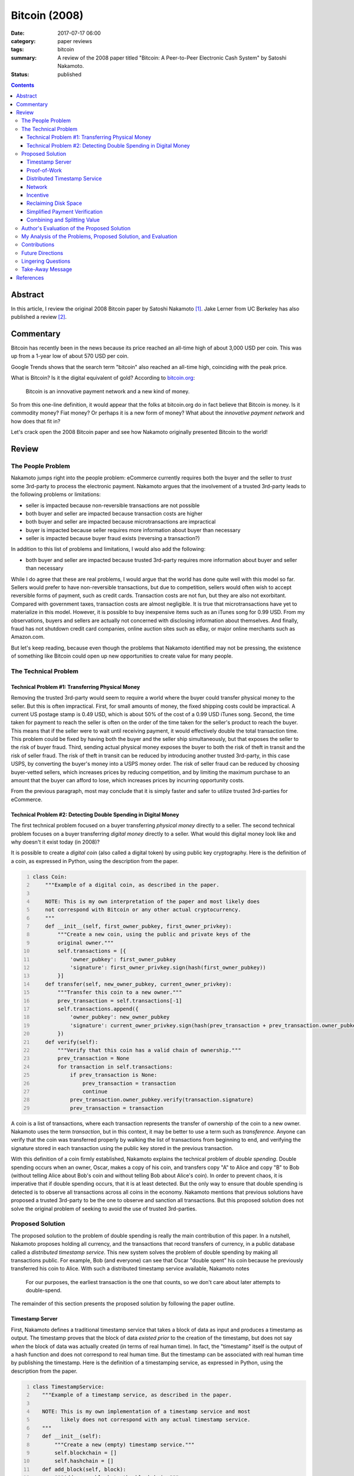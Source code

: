 ==============
Bitcoin (2008)
==============

:date: 2017-07-17 06:00
:category: paper reviews
:tags: bitcoin
:summary: A review of the 2008 paper titled "Bitcoin: A Peer-to-Peer
          Electronic Cash System" by Satoshi Nakamoto.
:status: published

.. contents::

Abstract
========

In this article,
I review the original 2008 Bitcoin paper
by Satoshi Nakamoto [1]_.
Jake Lerner from UC Berkeley
has also published a review [2]_.

Commentary
==========

Bitcoin has recently been in the news
because its price reached
an all-time high of about 3,000 USD per coin.
This was up from a 1-year low
of about 570 USD per coin.

.. image:: {attach}images/bitcoin-2008_coinbase.png
   :alt: Coinbase chart showing the 1-year price of Bitcoin in USD.

Google Trends shows that
the search term "bitcoin"
also reached an all-time high,
coinciding with the peak price.

.. image:: {attach}images/bitcoin-2008_google-trends.png
   :alt: Google trends showing the recent popularity of the search term
         "bitcoin".

What is Bitcoin?
Is it the digital equivalent of gold?
According to `bitcoin.org <https://bitcoin.org/en/>`_:

    Bitcoin is an innovative payment network and a new kind of money.

So from this one-line definition,
it would appear that the folks at bitcoin.org
do in fact believe that Bitcoin is money.
Is it commodity money?
Fiat money?
Or perhaps it is a new form of money?
What about the *innovative payment network*
and how does that fit in?

Let's crack open
the 2008 Bitcoin paper
and see how Nakamoto
originally presented Bitcoin
to the world!

Review
======

The People Problem
------------------

Nakamoto jumps right into the people problem:
eCommerce currently requires
both the buyer and the seller
to *trust* some 3rd-party
to process the electronic payment.
Nakamoto argues that the involvement
of a trusted 3rd-party
leads to the following problems or limitations:

* seller is impacted because non-reversible transactions are not possible
* both buyer and seller are impacted because transaction costs are higher
* both buyer and seller are impacted because microtransactions are impractical
* buyer is impacted because seller requires more information about buyer than necessary
* seller is impacted because buyer fraud exists (reversing a transaction?)

In addition to this list of problems and limitations,
I would also add the following:

* both buyer and seller are impacted because trusted 3rd-party requires more information about buyer and seller than necessary

While I do agree that these are real problems,
I would argue that the world has done quite well
with this model so far.
Sellers would prefer to have non-reversible transactions,
but due to competition,
sellers would often wish to accept reversible forms of payment,
such as credit cards.
Transaction costs are not fun,
but they are also not exorbitant.
Compared with government taxes,
transaction costs are almost negligible.
It is true that microtransactions
have yet to materialize
in this model.
However,
it is possible to buy inexpensive items
such as an iTunes song for 0.99 USD.
From my observations,
buyers and sellers are actually not concerned
with disclosing information about themselves.
And finally,
fraud has not shutdown credit card companies,
online auction sites such as eBay,
or major online merchants such as Amazon.com.

But let's keep reading,
because even though the problems
that Nakamoto identified
may not be pressing,
the existence of something like Bitcoin
could open up new opportunities to create
value for many people.

The Technical Problem
---------------------

Technical Problem #1: Transferring Physical Money
~~~~~~~~~~~~~~~~~~~~~~~~~~~~~~~~~~~~~~~~~~~~~~~~~

Removing the trusted 3rd-party
would seem to require a world
where the buyer could transfer
physical money to the seller.
But this is often impractical.
First,
for small amounts of money,
the fixed shipping costs could be
impractical.
A current US postage stamp
is 0.49 USD,
which is about 50%
of the cost of a 0.99 USD iTunes song.
Second,
the time taken for payment
to reach the seller
is often on the order of
the time taken for the seller's
product to reach the buyer.
This means that if the seller
were to wait until receiving payment,
it would effectively double the total
transaction time.
This problem could be fixed by having
both the buyer and the seller
ship simultaneously,
but that exposes the seller
to the risk of buyer fraud.
Third,
sending actual physical money
exposes the buyer to both the risk of theft in transit
and the risk of seller fraud.
The risk of theft in transit
can be reduced by introducing another
trusted 3rd-party,
in this case USPS,
by converting the buyer's money into a USPS money order.
The risk of seller fraud can be reduced
by choosing buyer-vetted sellers,
which increases prices by reducing competition,
and by limiting the maximum purchase
to an amount that the buyer can afford to lose,
which increases prices by incurring opportunity costs.

From the previous paragraph,
most may conclude that it is simply
faster and safer to utilize
trusted 3rd-parties for eCommerce.

Technical Problem #2: Detecting Double Spending in Digital Money
~~~~~~~~~~~~~~~~~~~~~~~~~~~~~~~~~~~~~~~~~~~~~~~~~~~~~~~~~~~~~~~~

The first technical problem
focused on a buyer
transferring *physical money*
directly to a seller.
The second technical problem
focuses on a buyer
transferring *digital money*
directly to a seller.
What would this digital money look like
and why doesn't it exist today (in 2008)?

It is possible to create
a *digital coin* (also called a digital token)
by using public key cryptography.
Here is the definition of a coin,
as expressed in Python,
using the description from the paper.

.. code:: python3
   :number-lines:

   class Coin:
       """Example of a digital coin, as described in the paper.

       NOTE: This is my own interpretation of the paper and most likely does
       not correspond with Bitcoin or any other actual cryptocurrency.
       """
       def __init__(self, first_owner_pubkey, first_owner_privkey):
           """Create a new coin, using the public and private keys of the
           original owner."""
           self.transactions = [{
               'owner_pubkey': first_owner_pubkey
               'signature': first_owner_privkey.sign(hash(first_owner_pubkey))
           }]
       def transfer(self, new_owner_pubkey, current_owner_privkey):
           """Transfer this coin to a new owner."""
           prev_transaction = self.transactions[-1]
           self.transactions.append({
               'owner_pubkey': new_owner_pubkey
               'signature': current_owner_privkey.sign(hash(prev_transaction + prev_transaction.owner_pubkey))
           })
       def verify(self):
           """Verify that this coin has a valid chain of ownership."""
           prev_transaction = None
           for transaction in self.transactions:
               if prev_transaction is None:
                   prev_transaction = transaction
                   continue
               prev_transaction.owner_pubkey.verify(transaction.signature)
               prev_transaction = transaction

A coin is a list of transactions,
where each transaction
represents the transfer of ownership
of the coin
to a new owner.
Nakamoto uses the term *transaction*,
but in this context,
it may be better to use
a term such as *transference*.
Anyone can verify that the coin
was transferred properly
by walking the list of transactions
from beginning to end,
and verifying the signature stored in each transaction
using the public key stored in the previous transaction.

With this definition
of a coin
firmly established,
Nakamoto explains
the technical problem
of *double spending*.
Double spending occurs
when an owner, Oscar,
makes a copy of his coin,
and transfers copy "A" to Alice
and copy "B" to Bob
(without telling Alice about Bob's coin
and without telling Bob about Alice's coin).
In order to prevent chaos,
it is imperative that
if double spending occurs,
that it is at least detected.
But the only way to ensure
that double spending is detected
is to observe all transactions
across all coins in the economy.
Nakamoto mentions that previous solutions
have proposed a trusted 3rd-party
to be the one
to observe and sanction all transactions.
But this proposed solution
does not solve the original problem
of seeking to avoid the use of trusted 3rd-parties.

Proposed Solution
-----------------

The proposed solution
to the problem of double spending
is really the main contribution
of this paper.
In a nutshell,
Nakamoto proposes holding all currency,
and the transactions
that record transfers of currency,
in a public database
called a *distributed timestamp service*.
This new system
solves the problem
of double spending
by making all transactions public.
For example,
Bob (and everyone) can see that
Oscar "double spent" his coin
because he previously transferred
his coin to Alice.
With such a
distributed timestamp service available,
Nakamoto notes

    For our purposes, the earliest transaction is the one that counts,
    so we don't care about later attempts to double-spend.

The remainder of this section
presents the proposed solution
by following the paper outline.

Timestamp Server
~~~~~~~~~~~~~~~~

First,
Nakamoto defines
a traditional timestamp service
that takes a block of data as input
and produces a timestamp as output.
The timestamp proves that
the block of data
*existed prior* to the creation
of the timestamp,
but does not say
*when* the block of data
was actually created
(in terms of real human time).
In fact,
the "timestamp" itself
is the output
of a hash function
and does not correspond
to real human time.
But the timestamp
can be associated
with real human time
by publishing the timestamp.
Here is the definition
of a timestamping service,
as expressed in Python,
using the description from the paper.

.. code:: python3
   :number-lines:

   class TimestampService:
      """Example of a timestamp service, as described in the paper.

      NOTE: This is my own implementation of a timestamp service and most
            likely does not correspond with any actual timestamp service.
      """
      def __init__(self):
          """Create a new (empty) timestamp service."""
          self.blockchain = []
          self.hashchain = []
      def add_block(self, block):
          """Add a new block to the blockchain."""
          self.blockchain.append(block)
          if len(self.hashchain) == 0:
              self.hashchain.append(hash(block))
          else:
              self.hashchain.append(self.hashchain[-1] + hash(block))
      def get_timestamp(self):
          """Return the most recent hash from the hashchain."""
          if len(self.hashchain) == 0:
              return None
          return self.hashchain[-1]

So how does this timestamp service
solve the double spending problem?
In my opinion,
Nakamoto is not so clear on this point.
I could imagine that blocks could contain coins.
By timestamping a block containing a coin,
one is proving that Alice is the
*first* recipient of a given coin,
and not Bob.
And from the previous section,
it is enough to prove the first recipient
in order to solve the double spending problem.

So far,
all is well.
But wait!
Who runs the timestamp service?
This traditional solution
does not work for our needs
because it requires
a trusted 3rd-party.

Proof-of-Work
~~~~~~~~~~~~~

What is proof-of-work?
Sometimes one would like to
control access to a shared resource
to prevent abuse of that resource.
Dwork and Naor (1992) [3]_
presented a scheme where
if Alice wants to access a shared resource,
she is required to "pay" for access
by performing some busywork.
Access to the resource
is then contingent
on Alice's ability
to prove that she has in fact
done this busywork.
If Alice wishes to
submit some message :math:`x`
to the shared resource,
then the busywork takes the form
of computing a *moderately hard function*
:math:`y = f(x)`.
Alice then submits
both the message
and the proof-of-work together
:math:`(x, y)`.
Principals agree not to accept messages
without valid proofs-of-work.
Bob can validate Alice's proof-of-work
by computing :math:`y' = f(x)`
and verifying that :math:`y = y'`.
As an optimization,
the moderately hard function :math:`f(x)`
can be chosen so that checking :math:`y`
is much faster than computing :math:`y`.

Nakamoto describes a particular
proof-of-work function :math:`f(x)`
that involves searching for an input :math:`x`
where the hash of that input :math:`y = f(x)`
begins with a particular number :math:`k \ge 1`
of zero bits,
which gets exponentially harder with :math:`k`.
In order to keep up with Moore's law over time,
the parameter :math:`k`
is chosen (increased?) automatically
so that a desired number of blocks
are created each hour.

Distributed Timestamp Service
~~~~~~~~~~~~~~~~~~~~~~~~~~~~~

In my opinion,
Nakamoto does not present
this section of the paper very clearly.
Nakamoto is describing the design
of a distributed timestamp service
where proof-of-work is required
to timestamp a block,
i.e.,
to add a block to the blockchain.
The key is that all of the principals
agree on how to verify that a block
has been timestamped correctly.
All principals possess
a complete copy of the blockchain.
Here is the definition
of a distributed timestamping service,
as expressed in Python,
using the description from the paper.

.. code:: python3
   :number-lines:

   class DistributedTimestampService:
      """Example of a distributed timestamp service, as described in the paper.

      NOTE: This is my own implementation of a distributed timestamp service
            and most likely does not correspond with any actual timestamp service.
      """
      def __init__(self, k):
          """Create a new (empty) distributed timestamp service."""
          self.k = k
          self.blockchain = []
      def add_block(self, block):
          """Add a new block to the blockchain."""
          block.prev_hash = 0
          if len(self.blockchain) > 0:
              block.prev_hash = hash(self.blockchain[-1])
          block.N = 0  # start with random number?
          while True:
              block.N += 1
              if bin(hash(block))[2:2+self.k] == 0:
                  self.blockchain.append(block)
                  break
      def verify_block(self, block):
          """Return True if a given block should be added to the blockchain
          and also add it to the blockchain."""
          prev_hash = 0
          if len(self.blockchain) > 0:
              prev_hash = hash(self.blockchain[-1])
          if block.prev_hash != prev_hash:
              return False
          if bin(hash(block))[2:2+self.k] != 0:
              return False
          self.blockchain.append(block)
          return True

So now we have
the distributed timestamp service
we mentioned
at the beginning
of this section.
The rest of this section
deals with loose ends.

Network
~~~~~~~
The paper clearly describes
the Bitcoin protocol.
Essentially,
blocks contain broadcasted transactions (coins)
and there is a great race
to extend the block chain.

Incentive
~~~~~~~~~
Why should everyone
race to extend the blockchain?
For money of course!
Each new block created
also creates a new bitcoin,
owned by the person
who created the block.
This is inflationary.
There is also a non-inflationary
incentive: transaction fees.
A transaction must specify
an input value
and an output value.
If the output value
is less than
the input value,
then the person
who creates the block
keeps the difference
for himself
as a transaction fee.

Reclaiming Disk Space
~~~~~~~~~~~~~~~~~~~~~
Not everyone needs to have
a full copy of the blockchain
in order to use Bitcoin.
Nakamoto describes
how the use of Merkle Trees
allow parts of the blockchain
to be discarded
without affecting the ability
to validate later blocks.

Simplified Payment Verification
~~~~~~~~~~~~~~~~~~~~~~~~~~~~~~~
Combined with the previous section,
anyone can verify a payment
using only a subset of the blockchain.

Combining and Splitting Value
~~~~~~~~~~~~~~~~~~~~~~~~~~~~~
Do we need a separate transaction
for each minimum unit of currency
(later named a satoshi after the author),
or can we have a single transaction
for a larger amount?
A transaction has one or more inputs
(coins that Alice owns)
and one or two outputs
(Alice and Bob,
where Bob is the recipient).
I felt that
this section
of the paper
was vague.

Author's Evaluation of the Proposed Solution
--------------------------------------------
Throughout the paper,
Nakamoto comments on
how such-and-such particular feature
enables some property of the system,
or prevents some problem.

On *preventing attacks*:

    We consider the scenario of an attacker trying to generate an alternate
    chain faster than the honest chain. Even if this is accomplished, it
    does not throw the system open to arbitrary changes, such as creating
    value out of thin air or taking money that never belonged to the attacker.
    Nodes are not going to accept an invalid transaction as payment, and honest
    nodes will never accept a block containing them. An attacker can only try
    to change one of his own transactions to take back money he recently spent
    ... To modify a past block, an attacker would
    have to redo the proof-of-work of the block and all blocks after it and
    then catch up with and surpass the work of the honest nodes.

Section 11 (Calculations) gives a mathematical treatment on how computationally
difficult it would be for an attacker to double spend, and presents a
theorem without proof.

On *determining representation in majority decision making*:

    The proof-of-work also solves the problem of determining representation
    in majority decision making. If the majority were based on
    one-IP-address-one-vote, it could be subverted by anyone able to
    allocate many IPs. Proof-of-work is essentially one-CPU-one-vote.
    The majority decision is represented by the longest chain, which has
    the greatest proof-of-work effort invested in it. If a majority of CPU
    power is controlled by honest nodes, the honest chain will grow the fastest
    and outpace any competing chains.

On *simultaneous broadcasts*:

    Nodes always consider the longest chain to be the correct one and will
    keep working on extending it. If two nodes broadcast different versions
    of the next block simultaneously, some nodes may receive one or the other
    first. In that case, they work on the first one they received, but save
    the other branch in case it becomes longer. The tie will be broken when the
    next proof- of-work is found and one branch becomes longer; the nodes that
    were working on the other branch will then switch to the longer one.

On *dropped broadcasts*:

    New transaction broadcasts do not necessarily need to reach all nodes.
    As long as they reach many nodes, they will get into a block before long.
    Block broadcasts are also tolerant of dropped messages. If a node does not
    receive a block, it will request it when it receives the next block and
    realizes it missed one.

On *incentives to participate*:

    By convention, the first transaction in a block is a special transaction
    that starts a new coin owned by the creator of the block. This adds an
    incentive for nodes to support the network, and provides a way to initially
    distribute coins into circulation, since there is no central authority to
    issue them.

On *incentives to stay honest*:

    The incentive may help encourage nodes to stay honest. If a greedy attacker
    is able to assemble more CPU power than all the honest nodes, he would have
    to choose between using it to defraud people by stealing back his payments,
    or using it to generate new coins. He ought to find it more profitable to
    play by the rules, such rules that favour him with more new coins than
    everyone else combined, than to undermine the system and the validity of
    his own wealth.

On *the blockchain getting too large to use*:

    A block header with no transactions would be about 80 bytes. If we suppose
    blocks are generated every 10 minutes, 80 bytes * 6 * 24 * 365 = 4.2MB per
    year. With computer systems typically selling with 2GB of RAM as of 2008,
    and Moore's Law predicting current growth of 1.2GB per year, storage should
    not be a problem even if the block headers must be kept in memory.

On *privacy*:

    ... privacy can still be maintained by breaking the flow of information
    in another place: by keeping public keys anonymous. The public can see
    that someone is sending an amount to someone else, but without information
    linking the transaction to anyone ... As an additional firewall, a new
    key pair should be used for each transaction to keep them from being
    linked to a common owner. Some linking is still unavoidable with
    multi-input transactions, which necessarily reveal that their inputs were
    owned by the same owner. The risk is that if the owner of a key is
    revealed, linking could reveal other transactions that belonged to the
    same owner.

My Analysis of the Problems, Proposed Solution, and Evaluation
--------------------------------------------------------------
I do not believe
that the people problems
identified in Bitcoin,
the paper,
are of great importance.
However,
I do believe that Bitcoin,
the system,
is making itself important
by disrupting many elements
of society and government.

The technical problems
identified in the paper
are real and well presented.

Frankly,
Nakamoto did a poor job
explaining the proposed solution.
One really has to
dig into this paper
to understand the system.

Also, Nakamoto did a poor job
analyzing the proposed solution.

Overall,
this is not a very good paper.
That said,
I would still encourage
everyone to read this paper
because there is no other
technical source for Bitcoin
that is as authoritative
as this one.
But honestly
I think one would have to
read the source code
to really understand the system.

Contributions
-------------
In my opinion,
the main contribution
of this paper
is Nakamoto's proposed solution
to the problem
of double spending,
and his evaluation
of how computationally
infeasible it is
to double spend
using his solution.
The "great race"
is an ingenious mechanism
to align the incentives
of the principals.
The second contribution
of this paper
is modeling a transaction
with multiple inputs
and two outputs.
The rest of the paper,
and the individual elements
of the proposed solution,
e.g., coins,
timestamp service,
proof-of-work,
Merkle Trees, etc.,
were published previously.

Future Directions
-----------------
Bitcoin has come a long way
since 2008,
and I don't think
that it is possible
to objectively write this section.
One could look at the original
questions and criticisms
from the 2008 to 2009
timeframe to better understand
what folks thought were the
future directions
for Bitcoin back then.

Lingering Questions
-------------------
I understand that
there is a bit of a mystery
surrounding the author,
Satoshi Nakamoto.
The conventional wisdom
is that his name
is a pseudonym.
But some folks question
whether or not
it was the work
of a single author.
I offer my own opinion
as a system researcher.
Yes,
I believe that
Satoshi Nakamoto
is a single person.
First,
my observation in life
is that the best work
tends to come from
a single creative mind,
and Bitcoin
is clearly
a very cleverly engineered system.
Second,
there are editorial deficiencies
in this paper
which would have been caught
if there had been multiple authors.
Some of the passages
are a bit awkward.
And some of the descriptions
are overly terse.
The author either has
graduate-level training,
or is one of the
very rare individuals
that can teach themselves
how to conduct research.
I would guess that
it is the latter
as it appears to me
that the paper
is copying the style and format
of academic literature
but is missing some key
traditional structures.
For example,
although there are citations,
there is no related work section.
There is also no future work section,
and there is no performance evaluation.
This paper would not have been accepted
to a top-tier conference
as it is currently written.

The paper describes how
the most common attack
would be to rewrite history
to allow an attacker
to double spend
his own coins.
To date,
has this ever
actually happened
in Bitcoin?
Would there be any
tell-tale signs
that this happened?

Should we be investing
in energy companies
and semiconductor fabs?

In the olden days of yore,
wealth was measured in cattle.
In the future,
will wealth be measured
in computational power
and access to electrical power?

Take-Away Message
-----------------
I really enjoyed reading this paper.
If I had read it back in 2008,
then I would have thought that Bitcoin
was a really well-engineered system.
It solves many different problems,
any of which would prevent Bitcoin
from being practical.
Currently Bitcoin is struggling
with scalability problems.
Years of system research
and practical experience
at companies like Google
have shown that scalability
is a very difficult property
to architect for
without the practical experience
of getting it wrong a few times.

As of mid 2017,
most of the eCommerce world continues to operate
as it did in 2008,
with VISA, MasterCard, American Express, Discover,
and a bit of PayPal for good measure.
On the other hand,
Bitcoin currently has a market cap
of about 41B USD.
Where did all of this wealth come from?
From someone's imagination.

References
==========

.. [1] Satoshi Nakamoto.
       **Bitcoin: A Peer-to-Peer Electronic Cash System.**
       2008.
       Available at: https://people.eecs.berkeley.edu/~raluca/cs261-f15/readings/bitcoin.pdf

.. [2] Jake Lerner.
       **UC Berkeley CS 261 Fall 2015 Scribe Notes: October 6: Bitcoin.**
       UC Berkeley Scribe Notes, 2015-10-08.
       Available at: https://people.eecs.berkeley.edu/~raluca/cs261-f15/scribenotes/Bitcoin.pdf

.. [3] C. Dwork and M. Naor.
       **Pricing via Processing or Combatting Junk Mail.**
       Advances in Cryptology — CRYPTO’ 92.
       Available at: http://www.weizmann.ac.il/mathusers/naor/PAPERS/pvp.pdf
